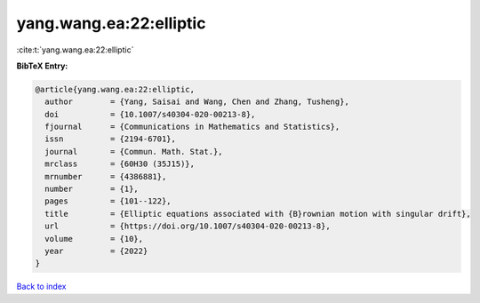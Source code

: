yang.wang.ea:22:elliptic
========================

:cite:t:`yang.wang.ea:22:elliptic`

**BibTeX Entry:**

.. code-block:: bibtex

   @article{yang.wang.ea:22:elliptic,
     author        = {Yang, Saisai and Wang, Chen and Zhang, Tusheng},
     doi           = {10.1007/s40304-020-00213-8},
     fjournal      = {Communications in Mathematics and Statistics},
     issn          = {2194-6701},
     journal       = {Commun. Math. Stat.},
     mrclass       = {60H30 (35J15)},
     mrnumber      = {4386881},
     number        = {1},
     pages         = {101--122},
     title         = {Elliptic equations associated with {B}rownian motion with singular drift},
     url           = {https://doi.org/10.1007/s40304-020-00213-8},
     volume        = {10},
     year          = {2022}
   }

`Back to index <../By-Cite-Keys.html>`_
